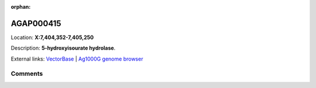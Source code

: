 :orphan:



AGAP000415
==========

Location: **X:7,404,352-7,405,250**



Description: **5-hydroxyisourate hydrolase**.

External links:
`VectorBase <https://www.vectorbase.org/Anopheles_gambiae/Gene/Summary?g=AGAP000415>`_ |
`Ag1000G genome browser <https://www.malariagen.net/apps/ag1000g/phase1-AR3/index.html?genome_region=X:7404352-7405250#genomebrowser>`_





Comments
--------


.. raw:: html

    <div id="disqus_thread"></div>
    <script>
    
    var disqus_config = function () {
        this.page.identifier = '/gene/AGAP000415';
    };
    
    (function() { // DON'T EDIT BELOW THIS LINE
    var d = document, s = d.createElement('script');
    s.src = 'https://agam-selection-atlas.disqus.com/embed.js';
    s.setAttribute('data-timestamp', +new Date());
    (d.head || d.body).appendChild(s);
    })();
    </script>
    <noscript>Please enable JavaScript to view the <a href="https://disqus.com/?ref_noscript">comments.</a></noscript>


